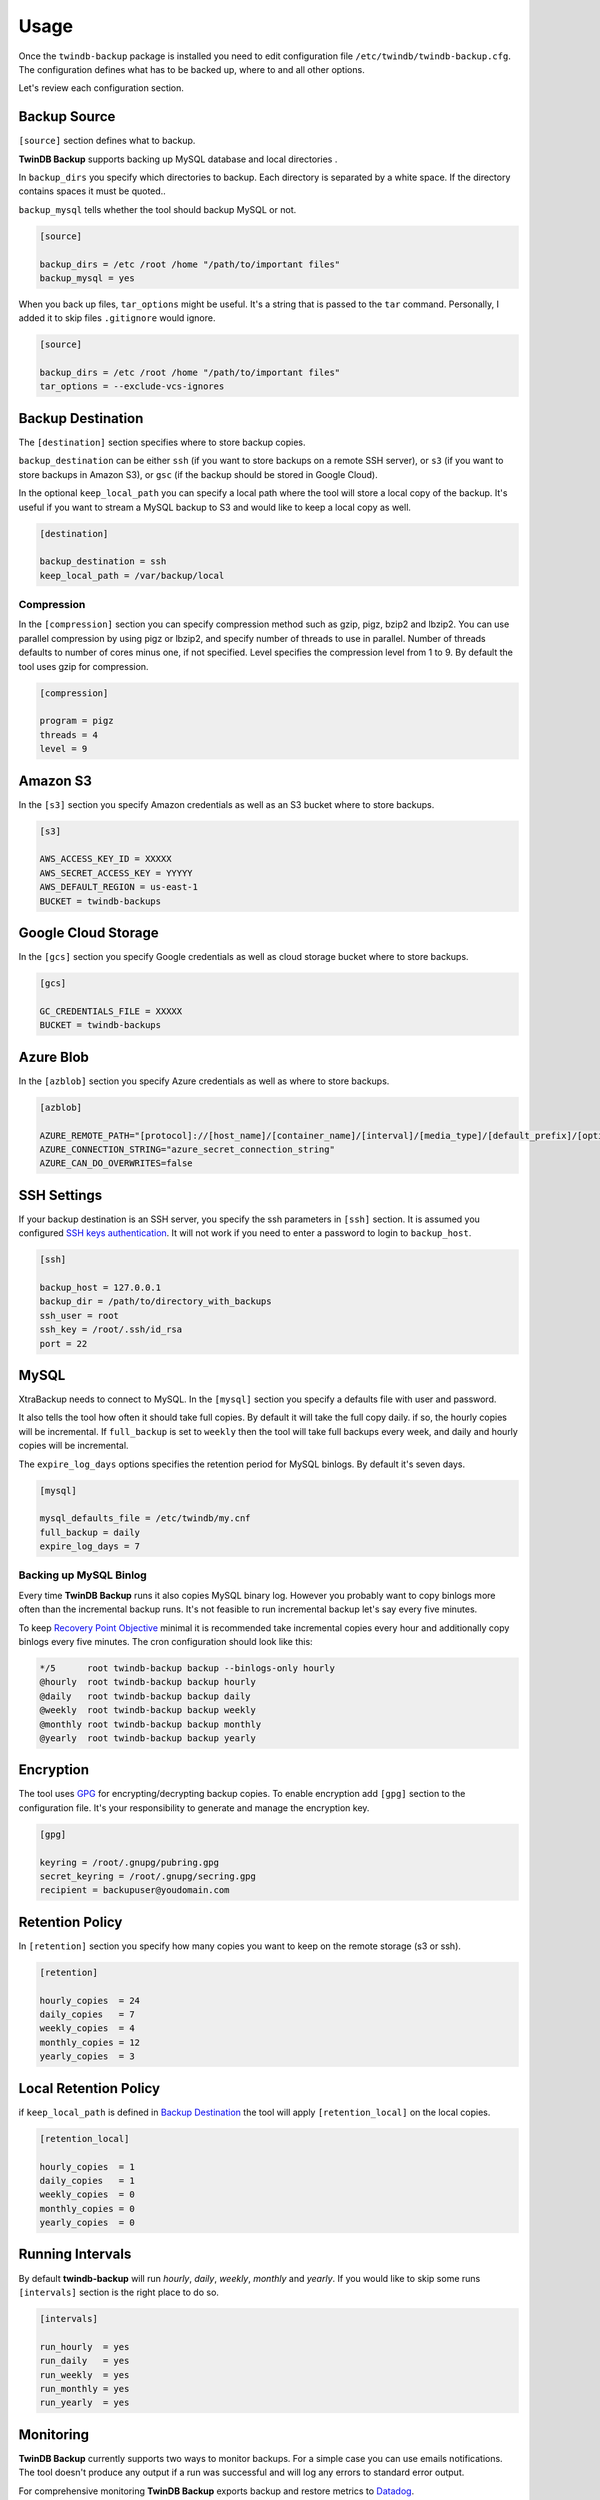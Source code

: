 .. _usage:

=====
Usage
=====

Once the ``twindb-backup`` package is installed you need to edit configuration file ``/etc/twindb/twindb-backup.cfg``.
The configuration defines what has to be backed up, where to and all other options.

Let's review each configuration section.

Backup Source
~~~~~~~~~~~~~

``[source]`` section defines what to backup.

**TwinDB Backup** supports backing up MySQL database and local directories .


In ``backup_dirs`` you specify which directories to backup. Each directory is separated by a white space.
If the directory contains spaces it must be quoted..


``backup_mysql`` tells whether the tool should backup MySQL or not.

.. code-block:: ini

    [source]

    backup_dirs = /etc /root /home "/path/to/important files"
    backup_mysql = yes

When you back up files, ``tar_options`` might be useful. It's a string that is passed to the ``tar`` command.
Personally, I added it to skip files ``.gitignore`` would ignore.

.. code-block:: ini

    [source]

    backup_dirs = /etc /root /home "/path/to/important files"
    tar_options = --exclude-vcs-ignores


Backup Destination
~~~~~~~~~~~~~~~~~~

The ``[destination]`` section specifies where to store backup copies.

``backup_destination`` can be either ``ssh`` (if you want to store backups on a remote SSH server),
or ``s3`` (if you want to store backups in Amazon S3), or ``gsc`` (if the backup should be stored in Google Cloud).

In the optional ``keep_local_path`` you can specify a local path where the tool will store a local copy of the backup.
It's useful if you want to stream a MySQL backup to S3 and would like to keep a local copy as well.

.. code-block:: ini

    [destination]

    backup_destination = ssh
    keep_local_path = /var/backup/local

Compression
-----------

In the ``[compression]`` section you can specify compression method such as gzip, pigz, bzip2 and lbzip2.
You can use parallel compression by using pigz or lbzip2, and specify number of threads to use in parallel.
Number of threads defaults to number of cores minus one, if not specified.
Level specifies the compression level from 1 to 9. By default the tool uses gzip for compression.

.. code-block:: ini

    [compression]

    program = pigz
    threads = 4
    level = 9

Amazon S3
~~~~~~~~~

In the ``[s3]`` section you specify Amazon credentials as well as an S3 bucket where to store backups.

.. code-block:: ini

    [s3]

    AWS_ACCESS_KEY_ID = XXXXX
    AWS_SECRET_ACCESS_KEY = YYYYY
    AWS_DEFAULT_REGION = us-east-1
    BUCKET = twindb-backups

Google Cloud Storage
~~~~~~~~~~~~~~~~~~~~

In the ``[gcs]`` section you specify Google credentials as well as cloud storage bucket where to store backups.

.. code-block:: ini

    [gcs]

    GC_CREDENTIALS_FILE = XXXXX
    BUCKET = twindb-backups

Azure Blob
~~~~~~~~~~

In the ``[azblob]`` section you specify Azure credentials as well as where to store backups.

.. code-block:: ini

    [azblob]

    AZURE_REMOTE_PATH="[protocol]://[host_name]/[container_name]/[interval]/[media_type]/[default_prefix]/[optional_fname]"
    AZURE_CONNECTION_STRING="azure_secret_connection_string"
    AZURE_CAN_DO_OVERWRITES=false

SSH Settings
~~~~~~~~~~~~

If your backup destination is an SSH server, you specify the ssh parameters in ``[ssh]`` section.
It is assumed you configured `SSH keys authentication`_. It will not work if you need to enter a password to login to ``backup_host``.

.. code-block:: ini

    [ssh]

    backup_host = 127.0.0.1
    backup_dir = /path/to/directory_with_backups
    ssh_user = root
    ssh_key = /root/.ssh/id_rsa
    port = 22


MySQL
~~~~~

XtraBackup needs to connect to MySQL. In the ``[mysql]`` section you specify a defaults file with user and password.

It also tells the tool how often it should take full copies. By default it will take the full copy daily.
if so, the hourly copies will be incremental. If ``full_backup`` is set to ``weekly`` then the tool will take full
backups every week, and daily and hourly copies will be incremental.


The ``expire_log_days`` options specifies the retention period for MySQL binlogs. By default it's seven days.

.. code-block:: ini

    [mysql]

    mysql_defaults_file = /etc/twindb/my.cnf
    full_backup = daily
    expire_log_days = 7

Backing up MySQL Binlog
-----------------------

Every time **TwinDB Backup** runs it also copies MySQL binary log. However you
probably want to copy binlogs more often than the incremental backup runs.
It's not feasible to run incremental backup let's say every five minutes.

To keep `Recovery Point Objective`_ minimal it is recommended take incremental copies every hour
and additionally copy binlogs every five minutes. The cron configuration should look like this:

.. code-block:: console

    */5      root twindb-backup backup --binlogs-only hourly
    @hourly  root twindb-backup backup hourly
    @daily   root twindb-backup backup daily
    @weekly  root twindb-backup backup weekly
    @monthly root twindb-backup backup monthly
    @yearly  root twindb-backup backup yearly


Encryption
~~~~~~~~~~
The tool uses GPG_ for encrypting/decrypting backup copies.
To enable encryption add ``[gpg]`` section to the configuration file.
It's your responsibility to generate and manage the encryption key.

.. code-block:: ini

    [gpg]

    keyring = /root/.gnupg/pubring.gpg
    secret_keyring = /root/.gnupg/secring.gpg
    recipient = backupuser@youdomain.com


Retention Policy
~~~~~~~~~~~~~~~~

In ``[retention]`` section you specify how many copies you want to keep on the remote storage (s3 or ssh).

.. code-block:: ini

    [retention]

    hourly_copies  = 24
    daily_copies   = 7
    weekly_copies  = 4
    monthly_copies = 12
    yearly_copies  = 3


Local Retention Policy
~~~~~~~~~~~~~~~~~~~~~~

if ``keep_local_path`` is defined in `Backup Destination`_ the tool will apply ``[retention_local]`` on the local copies.

.. code-block:: ini

    [retention_local]

    hourly_copies  = 1
    daily_copies   = 1
    weekly_copies  = 0
    monthly_copies = 0
    yearly_copies  = 0

Running Intervals
~~~~~~~~~~~~~~~~~

By default **twindb-backup** will run `hourly`, `daily`, `weekly`, `monthly` and `yearly`.
If you would like to skip some runs ``[intervals]`` section is the right place to do so.

.. code-block:: ini

    [intervals]

    run_hourly  = yes
    run_daily   = yes
    run_weekly  = yes
    run_monthly = yes
    run_yearly  = yes

Monitoring
~~~~~~~~~~

**TwinDB Backup** currently supports two ways to monitor backups. For a simple
case you can use emails notifications. The tool doesn't produce any output if a run
was successful and will log any errors to standard error output.

For comprehensive monitoring **TwinDB Backup** exports backup and restore metrics to Datadog_.

Email notification
------------------

The ``twindb-backup`` package installs a cron job.
If a backup job fails it will send standard error output to an email from the ``$MAILTO`` environment variable.
It can be defined in the cron configuration file ``/etc/cron.d/twindb-backup``.

.. code-block:: console

    MAILTO = alerts@yourdomain.com
    @hourly  root twindb-backup backup hourly
    @daily   root twindb-backup backup daily
    @weekly  root twindb-backup backup weekly
    @monthly root twindb-backup backup monthly
    @yearly  root twindb-backup backup yearly


Datadog integration
-------------------

To configure **TwinDB Backup** with Datadog you need to get ``api_key`` and
``app_key`` from Datadog. Check out https://app.datadoghq.com/account/settings#api for these.

When configured, **TwinDB Backup** will export two metrics to Datadog:

 * twindb.mysql.backup_time
 * twindb.mysql.restore_time

.. figure:: https://user-images.githubusercontent.com/1763754/56821474-426ad900-6803-11e9-8229-0aa47d8c51a4.png
    :width: 400px
    :align: center
    :height: 300px
    :alt: Backup time
    :figclass: align-center

.. figure:: https://user-images.githubusercontent.com/1763754/56821478-44cd3300-6803-11e9-91bf-ba5ab682769e.png
    :width: 400px
    :align: center
    :height: 300px
    :alt: Restore time
    :figclass: align-center


You can use those for building graphs and monitors.
Check out the `Monitoring MySQL Backups With Datadog and TwinDB Backup Tool`_
for more details [#]_.

.. code-block:: ini

    [export]

    transport = datadog
    api_key = 0269463bdd00317688ce40371b0774ab
    app_key = d925774d7ae7ba22538eaf89e659f157f89e659f1


.. _SSH keys authentication: https://access.redhat.com/documentation/en-US/Red_Hat_Enterprise_Linux/6/html/Deployment_Guide/s2-ssh-configuration-keypairs.html
.. _GPG: https://www.gnupg.org/
.. _Datadog: https://www.datadoghq.com/
.. _Monitoring MySQL Backups With Datadog and TwinDB Backup Tool: https://twindb.com/monitoring-mysql-backups/
.. _Recovery Point Objective: https://en.wikipedia.org/wiki/Disaster_recovery#Recovery_Point_Objective
.. [#] The keys are fake.
